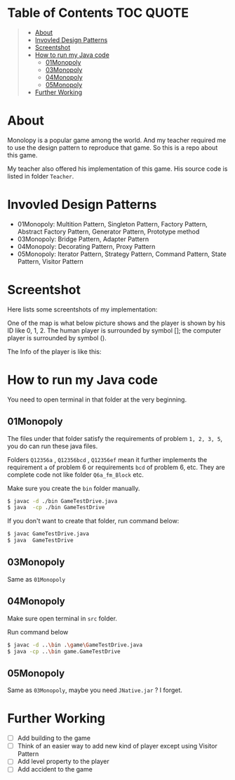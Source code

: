 * Table of Contents                                                     :TOC:QUOTE:
#+BEGIN_QUOTE
- [[#about][About]]
- [[#invovled-design-patterns][Invovled Design Patterns]]
- [[#screentshot][Screentshot]]
- [[#how-to-run-my-java-code][How to run my Java code]]
  - [[#01monopoly][01Monopoly]]
  - [[#03monopoly][03Monopoly]]
  - [[#04monopoly][04Monopoly]]
  - [[#05monopoly][05Monopoly]]
- [[#further-working][Further Working]]
#+END_QUOTE

* About
Monolopy is a popular game among the world. And my teacher required me to use the design pattern to reproduce that game. So this is a repo about this game.

My teacher also offered his implementation of this game. His source code is listed in folder =Teacher=.

* Invovled Design Patterns
- 01Monopoly: Multition Pattern, Singleton Pattern, Factory Pattern, Abstract Factory Pattern, Generator Pattern, Prototype method
- 03Monopoly: Bridge Pattern, Adapter Pattern
- 04Monopoly: Decorating Pattern, Proxy Pattern
- 05Monopoly: Iterator Pattern, Strategy Pattern, Command Pattern, State Pattern, Visitor Pattern

* Screentshot
Here lists some screentshots of my implementation:

One of the map is what below picture shows and the player is shown by his ID like 0, 1, 2. The human player is surrounded by symbol []; the computer player is surrounded by symbol ().

[[file:About/22-13-31-423885366%252C12022016821_2018-11-04_20-24-05.jpg]]

The Info of the player is like this:

[[file:About/22-13-31-423885366%252C12022016821_2018-11-04_20-27-19.jpg]]

* How to run my Java code
You need to open terminal in that folder at the very beginning.

** 01Monopoly
The files under that folder satisfy the requirements of problem =1, 2, 3, 5=, you do can run these java files.

Folders =Q12356a= , =Q12356bcd= , =Q12356ef= mean it further implements the requirement =a= of problem 6 or requirements =bcd= of problem 6, etc. They are complete code not like folder =Q6a_fm_Block= etc.

Make sure you create the =bin= folder manually.
#+BEGIN_SRC bash
$ javac -d ./bin GameTestDrive.java
$ java  -cp ./bin GameTestDrive
#+END_SRC

If you don't want to create that folder, run command below:
#+BEGIN_SRC bash
$ javac GameTestDrive.java
$ java  GameTestDrive
#+END_SRC

** 03Monopoly
Same as =01Monopoly=

** 04Monopoly
Make sure open terminal in =src= folder.

Run command below
#+BEGIN_SRC bash
$ javac -d ..\bin .\game\GameTestDrive.java
$ java -cp ..\bin game.GameTestDrive 
#+END_SRC

** 05Monopoly
Same as =03Monopoly=, maybe you need =JNative.jar= ? I forget.

* Further Working
- [ ] Add building to the game
- [ ] Think of an easier way to add new kind of player except using Visitor Pattern
- [ ] Add level property to the player
- [ ] Add accident to the game

